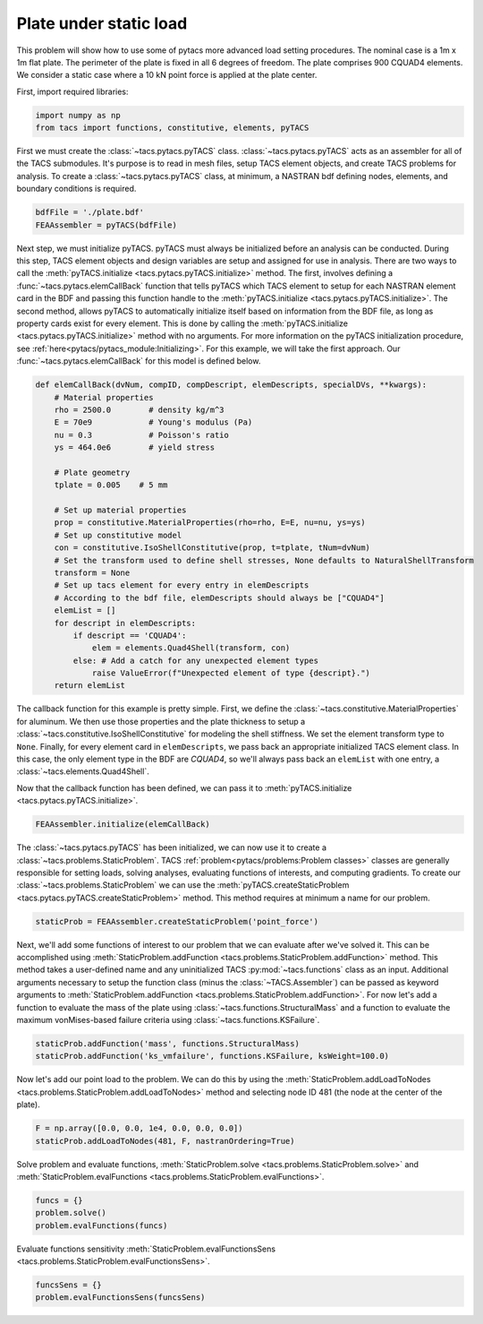 Plate under static load
***********************

This problem will show how to use some of pytacs more advanced load setting procedures.
The nominal case is a 1m x 1m flat plate. The perimeter of the plate is fixed in
all 6 degrees of freedom. The plate comprises 900 CQUAD4 elements.
We consider a static case where a 10 kN point force is applied at the plate center.

.. image:: plate.png
  :width: 800
  :alt: Plate problem

First, import required libraries:

.. code-block:: python

  import numpy as np
  from tacs import functions, constitutive, elements, pyTACS

First we must create the :class:`~tacs.pytacs.pyTACS` class.
:class:`~tacs.pytacs.pyTACS` acts as an assembler for all of the TACS submodules.
It's purpose is to read in mesh files, setup TACS element objects, and create TACS problems for analysis.
To create a :class:`~tacs.pytacs.pyTACS` class, at minimum, a NASTRAN bdf defining nodes, elements, and boundary conditions is required.

.. code-block:: python

  bdfFile = './plate.bdf'
  FEAAssembler = pyTACS(bdfFile)

Next step, we must initialize pyTACS.
pyTACS must always be initialized before an analysis can be conducted.
During this step, TACS element objects and design variables are setup and assigned for use in analysis.
There are two ways to call the :meth:`pyTACS.initialize <tacs.pytacs.pyTACS.initialize>` method.
The first, involves defining a :func:`~tacs.pytacs.elemCallBack` function that tells pyTACS which TACS element to setup
for each NASTRAN element card in the BDF and passing this function handle to the :meth:`pyTACS.initialize <tacs.pytacs.pyTACS.initialize>`.
The second method, allows pyTACS to automatically initialize itself based on information from the BDF file,
as long as property cards exist for every element. This is done by calling the
:meth:`pyTACS.initialize <tacs.pytacs.pyTACS.initialize>` method with no arguments.
For more information on the pyTACS initialization procedure, see :ref:`here<pytacs/pytacs_module:Initializing>`.
For this example, we will take the first approach. Our :func:`~tacs.pytacs.elemCallBack` for this model is defined below.

.. code-block:: python

  def elemCallBack(dvNum, compID, compDescript, elemDescripts, specialDVs, **kwargs):
      # Material properties
      rho = 2500.0        # density kg/m^3
      E = 70e9            # Young's modulus (Pa)
      nu = 0.3            # Poisson's ratio
      ys = 464.0e6        # yield stress

      # Plate geometry
      tplate = 0.005    # 5 mm

      # Set up material properties
      prop = constitutive.MaterialProperties(rho=rho, E=E, nu=nu, ys=ys)
      # Set up constitutive model
      con = constitutive.IsoShellConstitutive(prop, t=tplate, tNum=dvNum)
      # Set the transform used to define shell stresses, None defaults to NaturalShellTransform
      transform = None
      # Set up tacs element for every entry in elemDescripts
      # According to the bdf file, elemDescripts should always be ["CQUAD4"]
      elemList = []
      for descript in elemDescripts:
          if descript == 'CQUAD4':
              elem = elements.Quad4Shell(transform, con)
          else: # Add a catch for any unexpected element types
              raise ValueError(f"Unexpected element of type {descript}.")
      return elemList

The callback function for this example is pretty simple.
First, we define the :class:`~tacs.constitutive.MaterialProperties` for aluminum.
We then use those properties and the plate thickness to setup a :class:`~tacs.constitutive.IsoShellConstitutive`
for modeling the shell stiffness. We set the element transform type to ``None``. Finally, for every element card in
``elemDescripts``, we pass back an appropriate initialized TACS element class. In this case, the only element type
in the BDF are `CQUAD4`, so we'll always pass back an ``elemList`` with one entry, a :class:`~tacs.elements.Quad4Shell`.

Now that the callback function has been defined, we can pass it to :meth:`pyTACS.initialize <tacs.pytacs.pyTACS.initialize>`.

.. code-block:: python

  FEAAssembler.initialize(elemCallBack)

The :class:`~tacs.pytacs.pyTACS` has been initialized, we can now use it to create a :class:`~tacs.problems.StaticProblem`.
TACS :ref:`problem<pytacs/problems:Problem classes>` classes are generally responsible for setting loads, solving analyses, evaluating
functions of interests, and computing gradients.
To create our :class:`~tacs.problems.StaticProblem` we can use the
:meth:`pyTACS.createStaticProblem <tacs.pytacs.pyTACS.createStaticProblem>` method.
This method requires at minimum a name for our problem.

.. code-block:: python

  staticProb = FEAAssembler.createStaticProblem('point_force')

Next, we'll add some functions of interest to our problem that we can evaluate after we've solved it.
This can be accomplished using :meth:`StaticProblem.addFunction <tacs.problems.StaticProblem.addFunction>` method.
This method takes a user-defined name and any uninitialized TACS :py:mod:`~tacs.functions` class as an input. Additional arguments necessary to
setup the function class (minus the :class:`~TACS.Assembler`) can be passed as keyword arguments to :meth:`StaticProblem.addFunction <tacs.problems.StaticProblem.addFunction>`.
For now let's add a function to evaluate the mass of the plate using :class:`~tacs.functions.StructuralMass`
and a function to evaluate the maximum vonMises-based failure criteria using :class:`~tacs.functions.KSFailure`.

.. code-block:: python

  staticProb.addFunction('mass', functions.StructuralMass)
  staticProb.addFunction('ks_vmfailure', functions.KSFailure, ksWeight=100.0)

Now let's add our point load to the problem. We can do this by using the
:meth:`StaticProblem.addLoadToNodes <tacs.problems.StaticProblem.addLoadToNodes>` method and
selecting node ID 481 (the node at the center of the plate).

.. code-block:: python

  F = np.array([0.0, 0.0, 1e4, 0.0, 0.0, 0.0])
  staticProb.addLoadToNodes(481, F, nastranOrdering=True)

Solve problem and evaluate functions, :meth:`StaticProblem.solve <tacs.problems.StaticProblem.solve>` and
:meth:`StaticProblem.evalFunctions <tacs.problems.StaticProblem.evalFunctions>`.

.. code-block:: python

  funcs = {}
  problem.solve()
  problem.evalFunctions(funcs)

Evaluate functions sensitivity :meth:`StaticProblem.evalFunctionsSens <tacs.problems.StaticProblem.evalFunctionsSens>`.

.. code-block:: python

  funcsSens = {}
  problem.evalFunctionsSens(funcsSens)